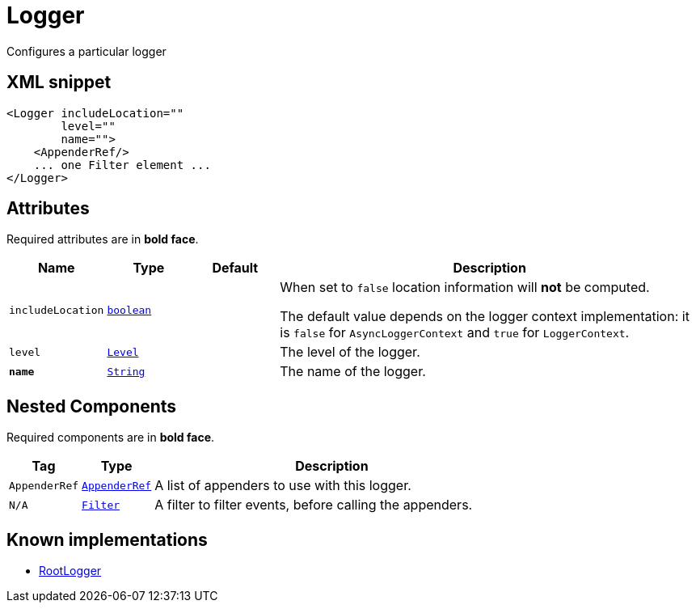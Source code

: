 ////
Licensed to the Apache Software Foundation (ASF) under one or more
contributor license agreements. See the NOTICE file distributed with
this work for additional information regarding copyright ownership.
The ASF licenses this file to You under the Apache License, Version 2.0
(the "License"); you may not use this file except in compliance with
the License. You may obtain a copy of the License at

    https://www.apache.org/licenses/LICENSE-2.0

Unless required by applicable law or agreed to in writing, software
distributed under the License is distributed on an "AS IS" BASIS,
WITHOUT WARRANTIES OR CONDITIONS OF ANY KIND, either express or implied.
See the License for the specific language governing permissions and
limitations under the License.
////
= Logger

Configures a particular logger

== XML snippet
[source, xml]
----
<Logger includeLocation=""
        level=""
        name="">
    <AppenderRef/>
    ... one Filter element ...
</Logger>
----

== Attributes

Required attributes are in **bold face**.

[cols="1m,1m,1m,5"]
|===
|Name|Type|Default|Description

|includeLocation
|xref:../scalars.adoc#boolean[boolean]
|
a|When set to `false` location information will **not** be computed.

The default value depends on the logger context implementation: it is `false` for `AsyncLoggerContext` and `true` for `LoggerContext`.

|level
|xref:../scalars.adoc#org.apache.logging.log4j.Level[Level]
|
a|The level of the logger.

|**name**
|xref:../scalars.adoc#java.lang.String[String]
|
a|The name of the logger.

|===

== Nested Components

Required components are in **bold face**.

[cols="1m,1m,5"]
|===
|Tag|Type|Description

|AppenderRef
|xref:org.apache.logging.log4j.core.config.AppenderRef.adoc[AppenderRef]
a|A list of appenders to use with this logger.

|N/A
|xref:org.apache.logging.log4j.core.Filter.adoc[Filter]
a|A filter to filter events, before calling the appenders.

|===

== Known implementations

* xref:org.apache.logging.log4j.core.config.LoggerConfig.RootLogger.adoc[RootLogger]
